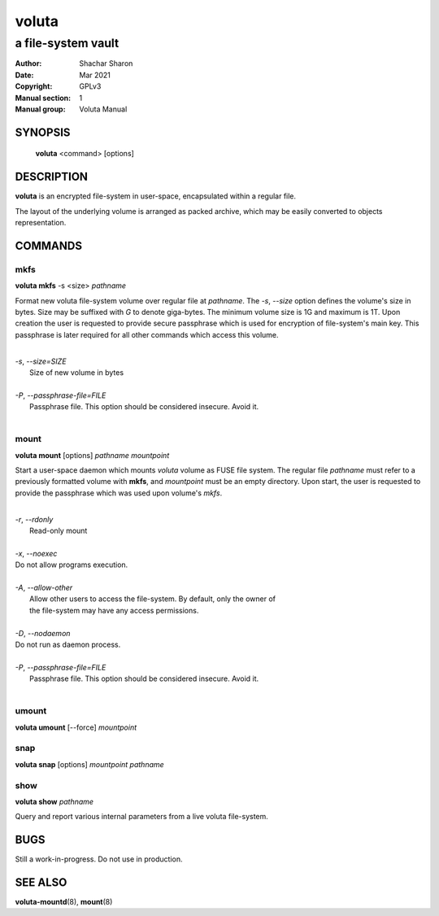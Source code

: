 .. SPDX-License-Identifier: GPL-3.0-or-later

========
 voluta
========

-------------------
a file-system vault
-------------------

:Author:         Shachar Sharon
:Date:           Mar 2021
:Copyright:      GPLv3
:Manual section: 1
:Manual group:   Voluta Manual

..


SYNOPSIS
========

  **voluta** <command> [options]


DESCRIPTION
===========
**voluta** is an encrypted file-system in user-space, encapsulated within a
regular file.

The layout of the underlying volume is arranged as packed archive, which may be
easily converted to objects representation.


COMMANDS
========

..

mkfs
----

**voluta mkfs** -s <size> *pathname*

..

Format new voluta file-system volume over regular file at *pathname*. The *-s*,
*--size* option defines the volume's size in bytes. Size may be suffixed with
*G* to denote giga-bytes. The minimum volume size is 1G and maximum is 1T.
Upon creation the user is requested to provide secure passphrase which is used
for encryption of file-system's main key. This passphrase is later required for
all other commands which access this volume.

..

|
| *-s*, *--size=SIZE*
|  Size of new volume in bytes
|
| *-P*, *--passphrase-file=FILE*
|  Passphrase file. This option should be considered insecure. Avoid it.
|


mount
-----
**voluta mount** [options] *pathname* *mountpoint*

Start a user-space daemon which mounts *voluta* volume as FUSE file system.
The regular file *pathname* must refer to a previously formatted volume with
**mkfs**, and *mountpoint* must be an empty directory. Upon start, the user
is requested to provide the passphrase which was used upon volume's *mkfs*.

..

|
| *-r*, *--rdonly*
|  Read-only mount
|
| *-x*, *--noexec*
| Do not allow programs execution.
|
| *-A*, *--allow-other*
|  Allow other users to access the file-system. By default, only the owner of
|  the file-system may have any access permissions.
|
| *-D*, *--nodaemon*
| Do not run as daemon process.
|
| *-P*, *--passphrase-file=FILE*
|  Passphrase file. This option should be considered insecure. Avoid it.
|

..

umount
------
**voluta umount** [--force] *mountpoint*

..

snap
----
**voluta snap** [options] *mountpoint* *pathname*

..


show
------
**voluta show** *pathname*

Query and report various internal parameters from a live voluta file-system.

..

BUGS
====

Still a work-in-progress. Do not use in production.



SEE ALSO
========

**voluta-mountd**\(8), **mount**\(8)

..


